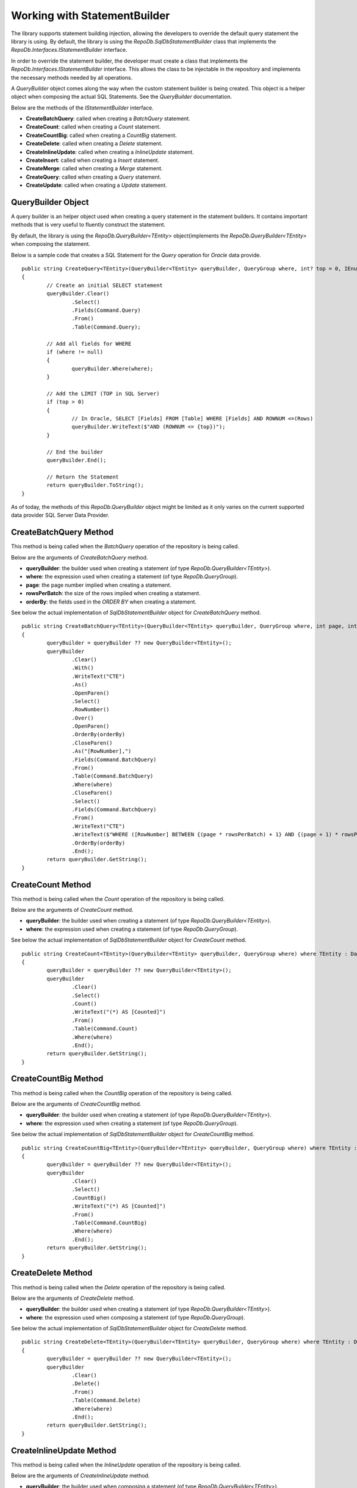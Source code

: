 Working with StatementBuilder
=============================

The library supports statement building injection, allowing the developers to override the default query statement the library is using. By default, the library is using the `RepoDb.SqlDbStatementBuilder` class that implements the `RepoDb.Interfaces.IStatementBuilder` interface.

In order to override the statement builder, the developer must create a class that implements the `RepoDb.Interfaces.IStatementBuilder` interface. This allows the class to be injectable in the repository and implements the necessary methods needed by all operations.

A `QueryBuilder` object comes along the way when the custom statement builder is being created. This object is a helper object when composing the actual SQL Statements. See the `QueryBuilder` documentation.

Below are the methods of the `IStatementBuilder` interface.

- **CreateBatchQuery**: called when creating a `BatchQuery` statement.
- **CreateCount**: called when creating a `Count` statement.
- **CreateCountBig**: called when creating a `CountBig` statement.
- **CreateDelete**: called when creating a `Delete` statement.
- **CreateInlineUpdate**: called when creating a `InlineUpdate` statement.
- **CreateInsert**: called when creating a `Insert` statement.
- **CreateMerge**: called when creating a `Merge` statement.
- **CreateQuery**: called when creating a `Query` statement.
- **CreateUpdate**: called when creating a `Update` statement.

QueryBuilder Object
-------------------

.. highlight:: none

A query builder is an helper object used when creating a query statement in the statement builders. It contains important methods that is very useful to fluently construct the statement.

By default, the library is using the `RepoDb.QueryBuilder<TEntity>` object(implements the `RepoDb.QueryBuilder<TEntity>` when composing the statement.

Below is a sample code that creates a SQL Statement for the `Query` operation for `Oracle` data provide.

::

	public string CreateQuery<TEntity>(QueryBuilder<TEntity> queryBuilder, QueryGroup where, int? top = 0, IEnumerable<OrderField> orderBy = null) where TEntity : DataEntity
	{
		// Create an initial SELECT statement
		queryBuilder.Clear()
			.Select()
			.Fields(Command.Query)
			.From()
			.Table(Command.Query);
            
		// Add all fields for WHERE
		if (where != null)
		{
			queryBuilder.Where(where);
		}
            
		// Add the LIMIT (TOP in SQL Server)
		if (top > 0)
		{
			// In Oracle, SELECT [Fields] FROM [Table] WHERE [Fields] AND ROWNUM <=(Rows)
			queryBuilder.WriteText($"AND (ROWNUM <= {top})");
		}
            
		// End the builder
		queryBuilder.End();

		// Return the Statement
		return queryBuilder.ToString();
	}

As of today, the methods of this `RepoDb.QueryBuilder` object might be limited as it only varies on the current supported data provider SQL Server Data Provider.

CreateBatchQuery Method
-----------------------

.. highlight:: none

This method is being called when the `BatchQuery` operation of the repository is being called.

Below are the arguments of `CreateBatchQuery` method.

- **queryBuilder**: the builder used when creating a statement (of type `RepoDb.QueryBuilder<TEntity>`).
- **where**: the expression used when creating a statement (of type `RepoDb.QueryGroup`).
- **page**: the page number implied when creating a statement.
- **rowsPerBatch**: the size of the rows implied when creating a statement.
- **orderBy**: the fields used in the `ORDER BY` when creating a statement.

See below the actual implementation of `SqlDbStatementBuilder` object for `CreateBatchQuery` method.

::

	public string CreateBatchQuery<TEntity>(QueryBuilder<TEntity> queryBuilder, QueryGroup where, int page, int rowsPerBatch, IEnumerable<OrderField> orderBy) where TEntity : DataEntity
	{
		queryBuilder = queryBuilder ?? new QueryBuilder<TEntity>();
		queryBuilder
			.Clear()
			.With()
			.WriteText("CTE")
			.As()
			.OpenParen()
			.Select()
			.RowNumber()
			.Over()
			.OpenParen()
			.OrderBy(orderBy)
			.CloseParen()
			.As("[RowNumber],")
			.Fields(Command.BatchQuery)
			.From()
			.Table(Command.BatchQuery)
			.Where(where)
			.CloseParen()
			.Select()
			.Fields(Command.BatchQuery)
			.From()
			.WriteText("CTE")
			.WriteText($"WHERE ([RowNumber] BETWEEN {(page * rowsPerBatch) + 1} AND {(page + 1) * rowsPerBatch})")
			.OrderBy(orderBy)
			.End();
		return queryBuilder.GetString();
	}

CreateCount Method
------------------

.. highlight:: none

This method is being called when the `Count` operation of the repository is being called.

Below are the arguments of `CreateCount` method.

- **queryBuilder**: the builder used when creating a statement (of type `RepoDb.QueryBuilder<TEntity>`).
- **where**: the expression used when creating a statement (of type `RepoDb.QueryGroup`).
 
See below the actual implementation of `SqlDbStatementBuilder` object for `CreateCount` method.

::

	public string CreateCount<TEntity>(QueryBuilder<TEntity> queryBuilder, QueryGroup where) where TEntity : DataEntity
	{
		queryBuilder = queryBuilder ?? new QueryBuilder<TEntity>();
		queryBuilder
			.Clear()
			.Select()
			.Count()
			.WriteText("(*) AS [Counted]")
			.From()
			.Table(Command.Count)
			.Where(where)
			.End();
		return queryBuilder.GetString();
	}

CreateCountBig Method
---------------------

.. highlight:: none

This method is being called when the `CountBig` operation of the repository is being called.

Below are the arguments of `CreateCountBig` method.

- **queryBuilder**: the builder used when creating a statement (of type `RepoDb.QueryBuilder<TEntity>`).
- **where**: the expression used when creating a statement (of type `RepoDb.QueryGroup`).

See below the actual implementation of `SqlDbStatementBuilder` object for `CreateCountBig` method.

::

	public string CreateCountBig<TEntity>(QueryBuilder<TEntity> queryBuilder, QueryGroup where) where TEntity : DataEntity
	{
		queryBuilder = queryBuilder ?? new QueryBuilder<TEntity>();
		queryBuilder
			.Clear()
			.Select()
			.CountBig()
			.WriteText("(*) AS [Counted]")
			.From()
			.Table(Command.CountBig)
			.Where(where)
			.End();
		return queryBuilder.GetString();
	}

CreateDelete Method
-------------------

.. highlight:: none

This method is being called when the `Delete` operation of the repository is being called.

Below are the arguments of `CreateDelete` method.

- **queryBuilder**: the builder used when creating a statement (of type `RepoDb.QueryBuilder<TEntity>`).
- **where**: the expression used when composing a statement (of type `RepoDb.QueryGroup`).

See below the actual implementation of `SqlDbStatementBuilder` object for `CreateDelete` method.

::

	public string CreateDelete<TEntity>(QueryBuilder<TEntity> queryBuilder, QueryGroup where) where TEntity : DataEntity
	{
		queryBuilder = queryBuilder ?? new QueryBuilder<TEntity>();
		queryBuilder
			.Clear()
			.Delete()
			.From()
			.Table(Command.Delete)
			.Where(where)
			.End();
		return queryBuilder.GetString();
	}

CreateInlineUpdate Method
-------------------------

.. highlight:: none

This method is being called when the `InlineUpdate` operation of the repository is being called.

Below are the arguments of `CreateInlineUpdate` method.

- **queryBuilder**: the builder used when composing a statement (of type `RepoDb.QueryBuilder<TEntity>`).
- **fields**: the list of fields to be updated when composing a statement (on enumerable of type `RepoDb.Interfaces.Field`).
- **where**: the expression used when composing a statement (of type `RepoDb.QueryGroup`).
- **overrideIgnore**: the flag used to identify whether all the ignored fields will be included in the operation when composing a statement.
 
See below the actual implementation of `SqlDbStatementBuilder` object for `CreateInlineUpdate` method.

::

	public string CreateInlineUpdate<TEntity>(QueryBuilder<TEntity> queryBuilder, IEnumerable<Field> fields, QueryGroup where, bool? overrideIgnore = false) where TEntity : DataEntity
	{
		if (overrideIgnore == false)
		{
			var properties = PropertyCache.Get<TEntity>(Command.InlineUpdate)
				.Select(property => property.GetMappedName());
			var unmatches = fields?.Where(field =>
				properties?.FirstOrDefault(property =>
					field.Name.ToLower() == property.ToLower()) == null);
			if (unmatches?.Count() > 0)
			{
				throw new InvalidOperationException($"The following columns ({unmatches.Select(field => field.AsField()).Join(", ")}) " +
					$"are not updatable for entity ({DataEntityExtension.GetMappedName<TEntity>(Command.InlineUpdate)}).");
			}
		}
		queryBuilder = queryBuilder ?? new QueryBuilder<TEntity>();
		queryBuilder
			.Clear()
			.Update()
			.Table(Command.InlineUpdate)
			.Set()
			.FieldsAndParameters(fields)
			.Where(where)
			.End();
		return queryBuilder.GetString();
	}

CreateInsert Method
-------------------

.. highlight:: none

This method is being called when the `Insert` operation of the repository is being called.

Below are the arguments of `CreateInsert` method.

- **queryBuilder**: the builder used when composing a statement (of type `RepoDb.QueryBuilder<TEntity>`).
 
See below the actual implementation of `SqlDbStatementBuilder` object for `CreateInsert` method.

::

	public string CreateInsert<TEntity>(QueryBuilder<TEntity> queryBuilder) where TEntity : DataEntity
	{
		queryBuilder = queryBuilder ?? new QueryBuilder<TEntity>();
		var primary = PrimaryPropertyCache.Get<TEntity>();
		queryBuilder
			.Clear()
			.Insert()
			.Into()
			.Table(Command.Insert)
			.OpenParen()
			.Fields(Command.Insert)
			.CloseParen()
			.Values()
			.OpenParen()
			.Parameters(Command.Insert)
			.CloseParen()
			.End();
		if (primary != null)
		{
			var result = primary.IsIdentity() ? "SCOPE_IDENTITY()" : $"@{primary.GetMappedName()}";
			queryBuilder
				.Select()
				.WriteText(result)
				.As("[Result]")
				.End();
		}
		return queryBuilder.GetString();
	}

CreateMerge Method
------------------

.. highlight:: none

This method is being called when the `Merge` operation of the repository is being called.

Below are the arguments of `CreateMerge` method.

- **queryBuilder**: the builder used when composing a statement (of type `RepoDb.QueryBuilder<TEntity>`).
- **qualifiers**: the list of fields to be used as a qualifiers when composing a statement (on enumerable of type `RepoDb.Interfaces.Field`).
 
See below the actual implementation of `SqlDbStatementBuilder` object for `CreateMerge` method.

::

	public string CreateMerge<TEntity>(QueryBuilder<TEntity> queryBuilder, IEnumerable<Field> qualifiers) where TEntity : DataEntity
	{
		queryBuilder = queryBuilder ?? new QueryBuilder<TEntity>();
		if (qualifiers == null)
		{
			var primaryKey = PrimaryPropertyCache.Get<TEntity>();
			if (primaryKey != null)
			{
				qualifiers = new Field(primaryKey.Name).AsEnumerable();
			}
		}
		queryBuilder
			.Clear()
			// MERGE T USING S
			.Merge()
			.Table(Command.Merge) 
			.As("T")
			.Using()
			.OpenParen()
			.Select()
			.ParametersAsFields(Command.None) // All fields must be included for selection
			.CloseParen()
			.As("S")
			// QUALIFIERS
			.On()
			.OpenParen()
			.WriteText(qualifiers?
				.Select(
					field => field.AsJoinQualifier("S", "T"))
						.Join($" {Constant.And.ToUpper()} "))
			.CloseParen()
			// WHEN NOT MATCHED THEN INSERT VALUES
			.When()
			.Not()
			.Matched()
			.Then()
			.Insert()
			.OpenParen()
			.Fields(Command.Merge)
			.CloseParen()
			.Values()
			.OpenParen()
			.Parameters(Command.Merge)
			.CloseParen()
			// WHEN MATCHED THEN UPDATE SET
			.When()
			.Matched()
			.Then()
			.Update()
			.Set()
			.FieldsAndAliasFields(Command.Merge, "S")
			.End();
		return queryBuilder.GetString();
	}

CreateQuery Method
------------------

.. highlight:: none

This method is being called when the `Query` operation of the repository is being called.

Below are the arguments of `CreateQuery` method.

- **queryBuilder**: the builder used when composing a statement (of type `RepoDb.QueryBuilder<TEntity>`).
- **where**: the expression used when composing a statement (of type `RepoDb.QueryGroup`).
- **top**: the value that identifies the number of rows to be returned when composing a statement.
- **orderBy**: the fields used in the `ORDER BY` when creating a statement.
 
See below the actual implementation of `SqlDbStatementBuilder` object for `CreateQuery` method.

::

	public string CreateQuery<TEntity>(QueryBuilder<TEntity> queryBuilder, QueryGroup where, int? top = 0, IEnumerable<OrderField> orderBy = null) where TEntity : DataEntity
	{
		queryBuilder = queryBuilder ?? new QueryBuilder<TEntity>();
		queryBuilder
			.Clear()
			.Select()
			.Top(top)
			.Fields(Command.Query)
			.From()
			.Table(Command.Query)
			.Where(where)
			.OrderBy(orderBy)
			.End();
		return queryBuilder.GetString();
	}

CreateUpdate Method
-------------------

.. highlight:: none

This method is being called when the `Update` operation of the repository is being called.

Below are the arguments of `CreateUpdate` method.

- **queryBuilder**: the builder used when composing a statement (of type `RepoDb.QueryBuilder<TEntity>`).
- **where**: the expression used when composing a statement (of type `RepoDb.QueryGroup`).
 
See below the actual implementation of `SqlDbStatementBuilder` object for `CreateUpdate` method.

::

	public string CreateUpdate<TEntity>(QueryBuilder<TEntity> queryBuilder, QueryGroup where) where TEntity : DataEntity
	{
		queryBuilder = queryBuilder ?? new QueryBuilder<TEntity>();
		queryBuilder
			.Clear()
			.Update()
			.Table(Command.Update)
			.Set()
			.FieldsAndParameters(Command.Update)
			.Where(where)
			.End();
		return queryBuilder.GetString();
	}

Creating a custom Statement Builder
-----------------------------------

.. highlight:: none

The main reason why the library supports the statement builder is to allow the developers override the default statement builder of the library. By default, the library statement builder is only limited for SQL Server providers (as SQL Statements). However, it will fail if the library is being used to access the Oracle, MySql or any other providers.

To create a custom statement builder, simply create a class and implements the `RepoDb.Interfaces.IStatementBuilder` interface.

::
	
	public class OracleDbStatementBuilder : IStatementBuilder
	{
		public string CreateQuery<TEntity>(QueryBuilder<TEntity> queryBuilder, QueryGroup where, int? top = 0,
			IEnumerable<OrderField> orderBy = null) where TEntity : DataEntity
		{
			throw new NotImplementedException();
		}

		public string CreateBatchQuery<TEntity>(QueryBuilder<TEntity> queryBuilder, QueryGroup where, int page,
			int rowsPerBatch, IEnumerable<OrderField> orderby) where TEntity : DataEntity
		{
			throw new NotImplementedException();
		}

		public string CreateCount<TEntity>(QueryBuilder<TEntity> queryBuilder, QueryGroup where) where TEntity : DataEntity
		{
			throw new NotImplementedException();
		}

		public string CreateCountBig<TEntity>(QueryBuilder<TEntity> queryBuilder, QueryGroup where) where TEntity : DataEntity
		{
			throw new NotImplementedException();
		}

		public string CreateDelete<TEntity>(QueryBuilder<TEntity> queryBuilder, QueryGroup where) where TEntity : DataEntity
		{
			throw new NotImplementedException();
		}

		public string CreateInlineUpdate<TEntity>(QueryBuilder<TEntity> queryBuilder, IEnumerable<Field> fields, QueryGroup where, bool? overrideIgnore = false) where TEntity : DataEntity
		{
			throw new NotImplementedException();
		}

		public string CreateInsert<TEntity>(QueryBuilder<TEntity> queryBuilder) where TEntity : DataEntity
		{
			throw new NotImplementedException();
		}

		public string CreateMerge<TEntity>(QueryBuilder<TEntity> queryBuilder, IEnumerable<Field> qualifiers) where TEntity : DataEntity
		{
			throw new NotImplementedException();
		}

		public string CreateUpdate<TEntity>(QueryBuilder<TEntity> queryBuilder, QueryGroup where) where TEntity : DataEntity
		{
			throw new NotImplementedException();
		}
	}

Once the custom statement builder is created, it then can be used as an injectable object into the repository. See sample below injecting a statement builder for Oracle provider.

::

	var statementBuilder = new OracleDbStatementBuilder();
	var repository = new DbRepository<SqlConnection>(@"Server=.;Database=Northwind;Integrated Security=SSPI;"
		0, // commandTimeout
		null, // cache
		null, // trace
		statementBuilder, // statementBuilder
	);

With the code snippets above, everytime the repository operation methods is being called, the `OracleStatementBuilder` corresponding method will be executed.

Mapping a Statement Builder
---------------------------

.. highlight:: c#

By default, the library is using the `RepoDb.SqlDbStatementBuilder` object for the statement builder. As discussed above, when creating a custom statement builder, it can then be injected as an object in the repository. However, if the developer wants to map the statement builder by provider level, this feature comes into the play.

The mapper is of static type `RepoDb.StatementBuilderMapper`.

The following are the methods of this object.

- **Get**: returns the instance of statement builder by type (of type `System.Data.IDbConnection`).
- **Map**: maps the custom statement builder to a type (of type `System.Data.IDbConnection`).

Mapping a statement builder enables the developer to map the custom statement builder by provider level. 

Let say for example, if the developers created the following repositories:

 - CustomerRepository (for `SqlConnection`)
 - ProductRepository (for `SqlConnection`)
 - OrderRepository (for `OracleConnection`)
 - CompanyRepository (for `OleDbConnection`)

Then, by mapping a custom statement builders, it will enable the library to summon the statement builder based on the provider of the repository. With the following repositories defined above, the developers must implement atleast two (2) custom statement builder (one for Oracle provider and one for OleDb provider).

Let say the developer created 2 new custom statement builders named:

 - OracleStatementBuilder
 - OleDbStatementBuilder

The developers can now map the following statement builders into the repositories by provider level. Below is the sample way on how to do it.

::

	StatementBuilderMapper.Map(typeof(OracleConnection), new OracleStatementBuilder());
	StatementBuilderMapper.Map(typeof(OleDbConnection), new OleDbStatementBuilder());

The object `StatementBuilderMapper.Map` is callable everywhere in the application as it was implemented in s static way. Make sure to call it once, or else, an exception will be thrown.
